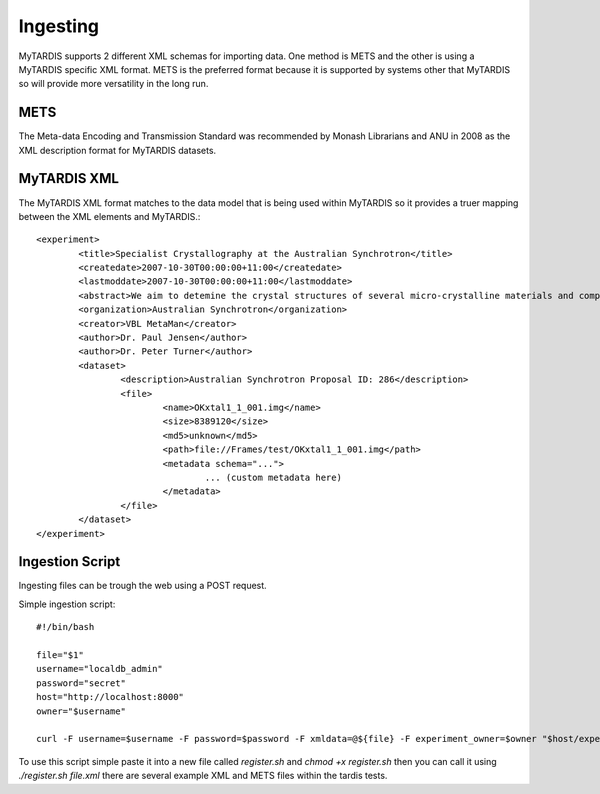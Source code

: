 =========
Ingesting
=========

MyTARDIS supports 2 different XML schemas for importing data. One
method is METS and the other is using a MyTARDIS specific XML
format. METS is the preferred format because it is supported by
systems other that MyTARDIS so will provide more versatility in the
long run.


METS
----

The Meta-data Encoding and Transmission Standard was recommended by
Monash Librarians and ANU in 2008 as the XML description format for
MyTARDIS datasets.


MyTARDIS XML
------------

The MyTARDIS XML format matches to the data model that is being used
within MyTARDIS so it provides a truer mapping between the XML elements
and MyTARDIS.::

   <experiment>
           <title>Specialist Crystallography at the Australian Synchrotron</title>
           <createdate>2007-10-30T00:00:00+11:00</createdate>
           <lastmoddate>2007-10-30T00:00:00+11:00</lastmoddate>
           <abstract>We aim to detemine the crystal structures of several micro-crystalline materials and compare the data quality with that obtained recently for the SCrAPS program at the ChemMatCars beamline.</abstract>
           <organization>Australian Synchrotron</organization>
           <creator>VBL MetaMan</creator>
           <author>Dr. Paul Jensen</author>
           <author>Dr. Peter Turner</author>
           <dataset>
                   <description>Australian Synchrotron Proposal ID: 286</description>
                   <file>
                           <name>OKxtal1_1_001.img</name>
                           <size>8389120</size>
                           <md5>unknown</md5>
                           <path>file://Frames/test/OKxtal1_1_001.img</path>
                           <metadata schema="...">
                                   ... (custom metadata here)
                           </metadata>
                   </file>
           </dataset>
   </experiment>


Ingestion Script
----------------

Ingesting files can be trough the web using a POST request.


Simple ingestion script::

   #!/bin/bash

   file="$1"
   username="localdb_admin"
   password="secret"
   host="http://localhost:8000"
   owner="$username"

   curl -F username=$username -F password=$password -F xmldata=@${file} -F experiment_owner=$owner "$host/experiment/register/"

To use this script simple paste it into a new file called
*register.sh* and `chmod +x register.sh` then you can call it using
`./register.sh file.xml` there are several example XML and METS files
within the tardis tests.


.. seealso::

   http://www.loc.gov/standards/mets/
      Metadata Encoding and Tranmission Standard
